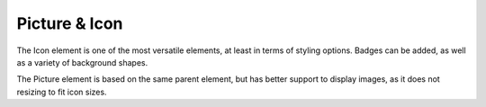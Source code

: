
Picture & Icon
================

The Icon element is one of the most versatile elements, at least in terms of styling options.
Badges can be added, as well as a variety of background shapes.

The Picture element is based on the same parent element, but has better support to display images, as it does not resizing to fit icon sizes.

.. auto-inkboardelement:: Icon

.. auto-inkboardelement:: Picture